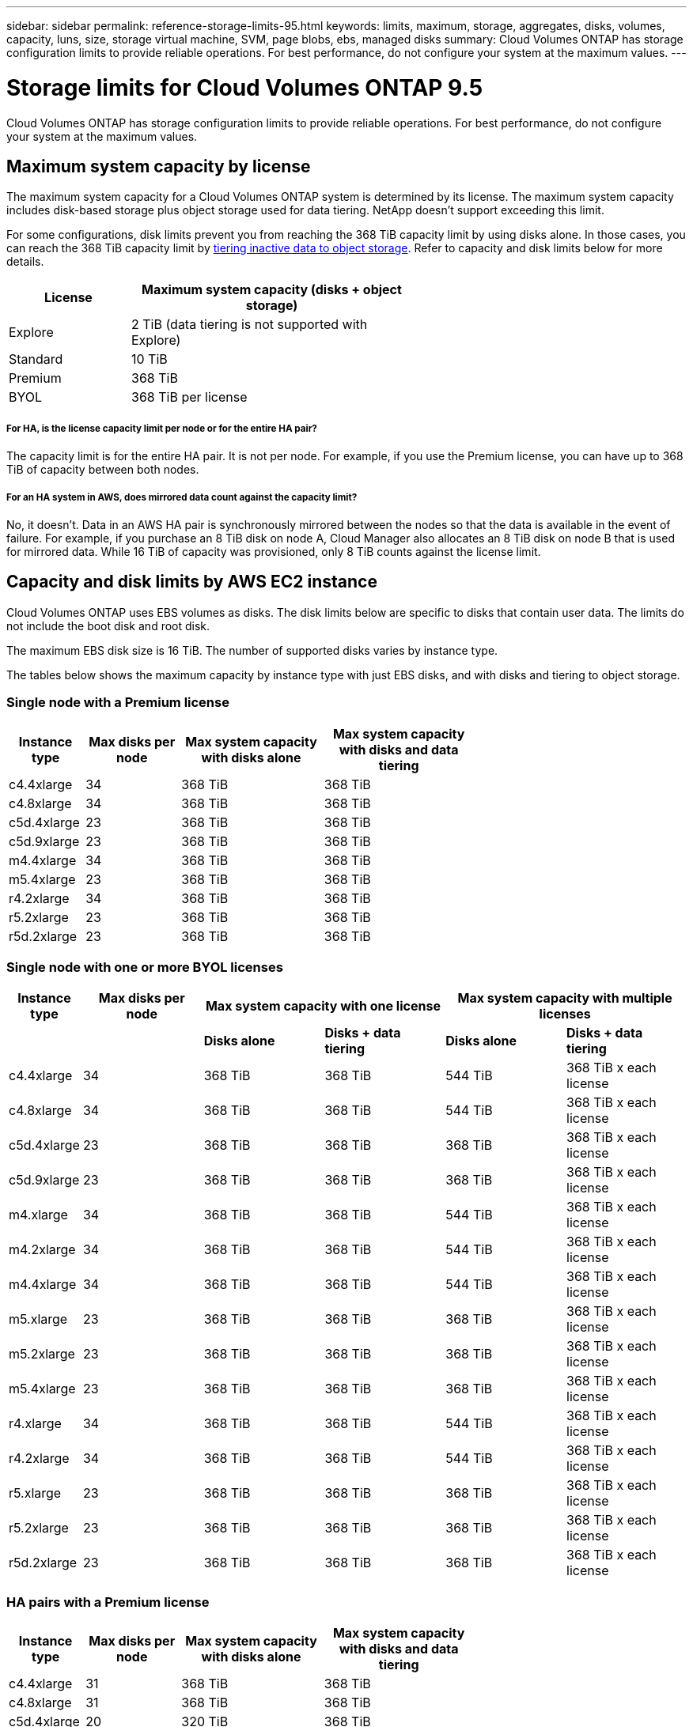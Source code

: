 ---
sidebar: sidebar
permalink: reference-storage-limits-95.html
keywords: limits, maximum, storage, aggregates, disks, volumes, capacity, luns, size, storage virtual machine, SVM, page blobs, ebs, managed disks
summary: Cloud Volumes ONTAP has storage configuration limits to provide reliable operations. For best performance, do not configure your system at the maximum values.
---

= Storage limits for Cloud Volumes ONTAP 9.5
:hardbreaks:
:nofooter:
:icons: font
:linkattrs:
:imagesdir: ./media/

[.lead]
Cloud Volumes ONTAP has storage configuration limits to provide reliable operations. For best performance, do not configure your system at the maximum values.

== Maximum system capacity by license

The maximum system capacity for a Cloud Volumes ONTAP system is determined by its license. The maximum system capacity includes disk-based storage plus object storage used for data tiering. NetApp doesn't support exceeding this limit.

For some configurations, disk limits prevent you from reaching the 368 TiB capacity limit by using disks alone. In those cases, you can reach the 368 TiB capacity limit by https://docs.netapp.com/us-en/occm/concept_data_tiering.html[tiering inactive data to object storage^]. Refer to capacity and disk limits below for more details.

[cols="30,70",width=60%,options="header"]
|===
| License
| Maximum system capacity (disks + object storage)

| Explore	| 2 TiB (data tiering is not supported with Explore)
| Standard | 10 TiB
| Premium | 368 TiB
| BYOL | 368 TiB per license

|===

===== For HA, is the license capacity limit per node or for the entire HA pair?

The capacity limit is for the entire HA pair. It is not per node. For example, if you use the Premium license, you can have up to 368 TiB of capacity between both nodes.

===== For an HA system in AWS, does mirrored data count against the capacity limit?

No, it doesn't. Data in an AWS HA pair is synchronously mirrored between the nodes so that the data is available in the event of failure. For example, if you purchase an 8 TiB disk on node A, Cloud Manager also allocates an 8 TiB disk on node B that is used for mirrored data. While 16 TiB of capacity was provisioned, only 8 TiB counts against the license limit.

== Capacity and disk limits by AWS EC2 instance

Cloud Volumes ONTAP uses EBS volumes as disks. The disk limits below are specific to disks that contain user data. The limits do not include the boot disk and root disk.

The maximum EBS disk size is 16 TiB. The number of supported disks varies by instance type.

The tables below shows the maximum capacity by instance type with just EBS disks, and with disks and tiering to object storage.

=== Single node with a Premium license

[cols="16,20,30,32",width=69%,options="header"]
|===
| Instance type
| Max disks per node
| Max system capacity with disks alone
| Max system capacity with disks and data tiering

| c4.4xlarge | 34 | 368 TiB | 368 TiB
| c4.8xlarge | 34 | 368 TiB | 368 TiB
| c5d.4xlarge | 23 | 368 TiB | 368 TiB
| c5d.9xlarge | 23 | 368 TiB | 368 TiB
| m4.4xlarge | 34 | 368 TiB | 368 TiB
| m5.4xlarge | 23 | 368 TiB | 368 TiB
| r4.2xlarge | 34 | 368 TiB | 368 TiB
| r5.2xlarge | 23 | 368 TiB | 368 TiB
| r5d.2xlarge | 23 | 368 TiB | 368 TiB
|===

=== Single node with one or more BYOL licenses

[cols="10,18,18,18,18,18",width=100%,options="header"]
|===
| Instance type
| Max disks per node
2+| Max system capacity with one license
2+| Max system capacity with multiple licenses

2+| | *Disks alone* | *Disks + data tiering* | *Disks alone* | *Disks + data tiering*
| c4.4xlarge | 34 | 368 TiB | 368 TiB | 544 TiB | 368 TiB x each license
| c4.8xlarge | 34 | 368 TiB | 368 TiB | 544 TiB | 368 TiB x each license
| c5d.4xlarge | 23 | 368 TiB | 368 TiB | 368 TiB | 368 TiB x each license
| c5d.9xlarge | 23 | 368 TiB | 368 TiB | 368 TiB | 368 TiB x each license
| m4.xlarge | 34 | 368 TiB | 368 TiB | 544 TiB | 368 TiB x each license
| m4.2xlarge | 34 | 368 TiB | 368 TiB | 544 TiB | 368 TiB x each license
| m4.4xlarge | 34 | 368 TiB | 368 TiB | 544 TiB | 368 TiB x each license
| m5.xlarge | 23 | 368 TiB | 368 TiB | 368 TiB | 368 TiB x each license
| m5.2xlarge | 23 | 368 TiB | 368 TiB | 368 TiB | 368 TiB x each license
| m5.4xlarge | 23 | 368 TiB | 368 TiB | 368 TiB | 368 TiB x each license
| r4.xlarge | 34 | 368 TiB | 368 TiB | 544 TiB | 368 TiB x each license
| r4.2xlarge | 34 | 368 TiB | 368 TiB | 544 TiB | 368 TiB x each license
| r5.xlarge | 23 | 368 TiB | 368 TiB | 368 TiB | 368 TiB x each license
| r5.2xlarge | 23 | 368 TiB | 368 TiB | 368 TiB | 368 TiB x each license
| r5d.2xlarge | 23 | 368 TiB | 368 TiB | 368 TiB | 368 TiB x each license
|===

=== HA pairs with a Premium license

[cols="16,20,30,32",width=69%,options="header"]
|===
| Instance type
| Max disks per node
| Max system capacity with disks alone
| Max system capacity with disks and data tiering

| c4.4xlarge | 31 | 368 TiB | 368 TiB
| c4.8xlarge | 31 | 368 TiB | 368 TiB
| c5d.4xlarge | 20 | 320 TiB | 368 TiB
| c5d.9xlarge | 20 | 320 TiB | 368 TiB
| m4.4xlarge | 31 | 368 TiB | 368 TiB
| m5.4xlarge | 20 | 320 TiB | 368 TiB
| r4.2xlarge | 31 | 368 TiB | 368 TiB
| r5.2xlarge | 20 | 320 TiB | 368 TiB
| r5d.2xlarge | 20 | 320 TiB | 368 TiB
|===

=== HA pairs with one or more BYOL licenses

[cols="10,18,18,18,18,18",width=100%,options="header"]
|===
| Instance type
| Max disks per node
2+| Max system capacity with one license
2+| Max system capacity with multiple licenses

2+| | *Disks alone* | *Disks + data tiering* | *Disks alone* | *Disks + data tiering*

| c4.4xlarge | 31 | 368 TiB | 368 TiB | 496 TiB | 368 TiB x each license
| c4.8xlarge | 31 | 368 TiB | 368 TiB | 496 TiB | 368 TiB x each license
| c5d.4xlarge | 20 | 320 TiB | 368 TiB | 320 TiB | 368 TiB x each license
| c5d.9xlarge | 20 | 320 TiB | 368 TiB | 320 TiB | 368 TiB x each license
| m4.xlarge | 31 | 368 TiB | 368 TiB | 496 TiB | 368 TiB x each license
| m4.2xlarge | 31 | 368 TiB | 368 TiB | 496 TiB | 368 TiB x each license
| m4.4xlarge | 31 | 368 TiB | 368 TiB | 496 TiB | 368 TiB x each license
| m5.xlarge | 20 | 320 TiB | 368 TiB | 320 TiB | 368 TiB x each license
| m5.2xlarge | 20 | 320 TiB | 368 TiB | 320 TiB | 368 TiB x each license
| m5.4xlarge | 20 | 320 TiB | 368 TiB | 320 TiB | 368 TiB x each license
| r4.xlarge | 31 | 368 TiB | 368 TiB | 496 TiB | 368 TiB x each license
| r4.2xlarge | 31 | 368 TiB | 368 TiB | 496 TiB | 368 TiB x each license
| r5.xlarge | 20 | 320 TiB | 368 TiB | 320 TiB | 368 TiB x each license
| r5.2xlarge | 20 | 320 TiB | 368 TiB | 320 TiB | 368 TiB x each license
| r5d.2xlarge | 20 | 320 TiB | 368 TiB | 320 TiB | 368 TiB x each license
|===

== Disk and tiering limits by Azure VM size

The disk limits below are specific to disks that contain user data. The limits do not include the boot disk and root disk. The tables below show the maximum system capacity by VM size with managed disks alone, and with disks and cold data tiering to object storage.

Disk limits are shown by VM size for Premium and BYOL licenses only because disk limits can’t be reached with Explore or Standard licenses due to system capacity limits.

* Single node systems can use Standard HDD Managed Disks, Standard SSD Managed Disks, and Premium SSD Managed Disks, with up to 32 TiB per disk. The number of supported disks varies by VM size.

* HA systems use Premium page blobs as disks, with up to 8 TiB per page blob. The number of supported disks varies by VM size.

=== Single node with a Premium license

[cols="14,20,31,33",width=68%,options="header"]
|===
| VM size
| Max disks per node
| Max system capacity with disks alone
| Max system capacity with disks and data tiering

| DS3_v2 | 15 | 368 TiB | Tiering not supported
| DS4_v2 | 31 | 368 TiB | 368 TiB
| DS5_v2 | 63 | 368 TiB | 368 TiB
| DS13_v2 | 31 | 368 TiB | 368 TiB
| DS14_v2 | 63 | 368 TiB | 368 TiB
|===

=== Single node with one or more BYOL licenses

NOTE: For some VM types, you'll need several BYOL licenses to reach the max system capacity listed below. For example, you'd need 6 BYOL licenses to reach 2 PiB with DS5_v2.

[cols="10,18,18,18,18,18",width=100%,options="header"]
|===
| VM size
| Max disks per node
2+| Max system capacity with one license
2+| Max system capacity with multiple licenses

2+| | *Disks alone* | *Disks + data tiering* | *Disks alone* | *Disks + data tiering*

| DS3_v2 | 15 | 368 TiB | Tiering not supported | 480 TiB | Tiering not supported
| DS4_v2 | 31 | 368 TiB | 368 TiB | 992 TiB | 368 TiB x each license
| DS5_v2 | 63 | 368 TiB | 368 TiB | 2 PiB | 368 TiB x each license
| DS13_v2 | 31 | 368 TiB | 368 TiB | 992 TiB | 368 TiB x each license
| DS14_v2 | 63 | 368 TiB | 368 TiB | 2 PiB | 368 TiB x each license
|===

=== HA pairs with a Premium license

[cols="14,20,31,33",width=68%,options="header"]
|===
| VM size
| Max data disks for an HA pair
| Max system capacity with disks alone
| Max system capacity with disks and data tiering

| DS4_v2 | 31 | 368 TiB | Tiering not supported
| DS5_v2 | 63 | 368 TiB | Tiering not supported
| DS13_v2 | 31 | 368 TiB | Tiering not supported
| DS14_v2 | 63 | 368 TiB | Tiering not supported
| DS15_v2 | 63 | 368 TiB | Tiering not supported
|===

=== HA pairs with one or more BYOL licenses

NOTE: For some VM types, you'll need several BYOL licenses to reach the max system capacity listed below. For example, you'd need 3 BYOL licenses to reach 1 PiB with DS5_v2.

[cols="10,18,18,18,18,18",width=100%,options="header"]
|===
| VM size
| Max data disks for an HA pair
2+| Max system capacity with one license
2+| Max system capacity with multiple licenses

2+| | *Disks alone* | *Disks + data tiering* | *Disks alone* | *Disks + data tiering*

| DS4_v2 | 31 | 368 TiB | Tiering not supported | 248 TiB | Tiering not supported
| DS5_v2 | 63 | 368 TiB | Tiering not supported | 504 TiB | Tiering not supported
| DS13_v2 | 31 | 368 TiB | Tiering not supported | 248 TiB | Tiering not supported
| DS14_v2 | 63 | 368 TiB | Tiering not supported | 504 TiB | Tiering not supported
| DS15_v2 | 63 | 368 TiB | Tiering not supported | 504 TiB | Tiering not supported
|===

== Aggregate limits in AWS

Cloud Volumes ONTAP uses AWS volumes as disks and groups them into _aggregates_. Aggregates provide storage to volumes.

[cols=2*,options="header,autowidth"]
|===
| Parameter
| Limit

| Maximum number of aggregates |
Single node: Same as the disk limit
HA pairs: 18 in a node ^1^
| Maximum aggregate size | 96 TiB of raw capacity ^2^
| Disks per aggregate	| 1-6 ^3^
| Maximum number of RAID groups per aggregate	| 1
|===

Notes:

. It is not possible to create 18 aggregates on both nodes in an HA pair because doing so would exceed the data disk limit.

. The aggregate capacity limit is based on the disks that comprise the aggregate. The limit does not include object storage used for data tiering.

. All disks in an aggregate must be the same size.

== Aggregate limits in Azure

Cloud Volumes ONTAP uses Azure storage as disks and groups them into _aggregates_. Aggregates provide storage to volumes.

[cols=2*,options="header,autowidth"]
|===
| Parameter
| Limit

| Maximum number of aggregates | Same as the disk limit
| Maximum aggregate size |
200 TiB of raw capacity for single node ^1^
96 TiB of raw capacity for HA pairs ^1^
| Disks per aggregate	| 1-12 ^2^
| Maximum number of RAID groups per aggregate	|
Single node: 1
HA pairs: 6
|===

Notes:

. The aggregate capacity limit is based on the disks that comprise the aggregate. The limit does not include object storage used for data tiering.

. All disks in an aggregate must be the same size.

== Logical storage limits

[cols="22,22,56",width=100%,options="header"]
|===
| Logical storage
| Parameter
| Limit

| *Storage virtual machines (SVMs)*	| Maximum number for Cloud Volumes ONTAP
(HA pair or single node) | One data-serving SVM and one destination SVM used for disaster recovery. You can activate the destination SVM for data access if there’s an outage on the source SVM. ^1^

The one data-serving SVM spans the entire Cloud Volumes ONTAP system (HA pair or single node).
.2+| *Files*	| Maximum size | 16 TiB
| Maximum per volume |	Volume size dependent, up to 2 billion
| *FlexClone volumes*	| Hierarchical clone depth ^2^ | 499
.3+| *FlexVol volumes*	| Maximum per node |	500
| Minimum size |	20 MB
| Maximum size | AWS: Dependent on the size of the aggregate ^3^
Azure HA: Dependent on the size of the aggregate ^3^
Azure single node: 100 TiB
| *Qtrees* |	Maximum per FlexVol volume |	4,995
| *Snapshot copies* |	Maximum per FlexVol volume |	1,023

|===

Notes:

. Cloud Manager does not provide any setup or orchestration support for SVM disaster recovery. It also does not support storage-related tasks on an additional SVM. You must use System Manager or the CLI for SVM disaster recovery.
+
* https://library.netapp.com/ecm/ecm_get_file/ECMLP2839856[SVM Disaster Recovery Preparation Express Guide^]
* https://library.netapp.com/ecm/ecm_get_file/ECMLP2839857[SVM Disaster Recovery Express Guide^]

. Hierarchical clone depth is the maximum depth of a nested hierarchy of FlexClone volumes that can be created from a single FlexVol volume.

. Less than 100 TiB is supported because aggregates for this configuration are limited to 96 TiB of _raw_ capacity.

== iSCSI storage limits

[cols=3*,options="header,autowidth"]
|===
| iSCSI storage
| Parameter
| Limit

.4+| *LUNs*	| Maximum per node |	1,024
| Maximum number of LUN maps |	1,024
| Maximum size	| 16 TiB
| Maximum per volume	| 512
| *igroups*	| Maximum per node | 256
.2+| *Initiators*	| Maximum per node |	512
| Maximum per igroup	| 128
| *iSCSI sessions* |	Maximum per node | 1,024
.2+| *LIFs*	| Maximum per port |	32
| Maximum per portset	| 32
| *Portsets* |	Maximum per node |	256

|===
